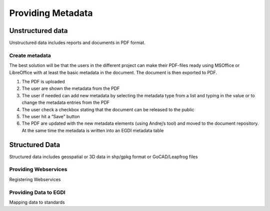 ===================
Providing Metadata
===================

Unstructured data
------------------

Unstructured data includes reports and documents in PDF format. 

Create metadata
^^^^^^^^^^^^^^^^
The best solution will be that the users in the different project can make their PDF-files ready using MSOffice or LibreOffice with at least the basic metadata in the document. The document is then exported to PDF. 

1.	The PDF is uploaded
2.	The user are shown the metadata from the PDF
3.	The user if needed can add new metadata by selecting the metadata type from a list and typing in the value or to change the metadata entries from the PDF
4.	The user check a checkbox stating that the document can be released to the public
5.	The user hit a “Save” button
6.	The PDF are updated with the new metadata elements (using Andrej’s tool) and moved to the document repository. At the same time the metadata is written into an EGDI metadata table

Structured Data
----------------

Structured data includes geospatial or 3D data in shp/gpkg format or GoCAD/Leapfrog files

Providing Webservices
^^^^^^^^^^^^^^^^^^^^^^

Registering Webservices


Providing Data to EGDI
^^^^^^^^^^^^^^^^^^^^^^

Mapping data to standards


